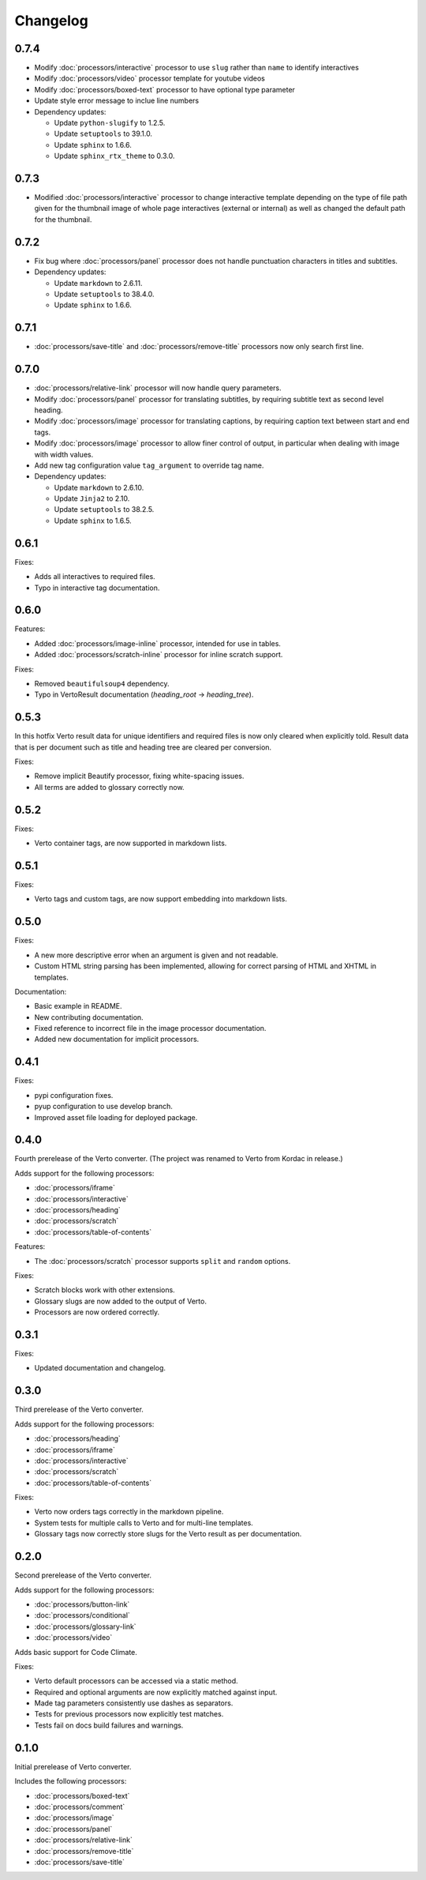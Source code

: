 Changelog
#######################################

0.7.4
=======================================

- Modify :doc:`processors/interactive` processor to use ``slug`` rather than ``name`` to identify interactives
- Modify :doc:`processors/video` processor template for youtube videos
- Modify :doc:`processors/boxed-text` processor to have optional type parameter
- Update style error message to inclue line numbers
- Dependency updates:

  - Update ``python-slugify`` to 1.2.5.
  - Update ``setuptools`` to 39.1.0.
  - Update ``sphinx`` to 1.6.6.
  - Update ``sphinx_rtx_theme`` to 0.3.0.

0.7.3
=======================================

- Modified :doc:`processors/interactive` processor to change interactive template depending on the type of file path given for the thumbnail image of whole page interactives (external or internal) as well as changed the default path for the thumbnail.

0.7.2
=======================================

- Fix bug where :doc:`processors/panel` processor does not handle punctuation characters in titles and subtitles.
- Dependency updates:

  - Update ``markdown`` to 2.6.11.
  - Update ``setuptools`` to 38.4.0.
  - Update ``sphinx`` to 1.6.6.

0.7.1
=======================================

- :doc:`processors/save-title` and :doc:`processors/remove-title` processors now only search first line.

0.7.0
=======================================

- :doc:`processors/relative-link` processor will now handle query parameters.
- Modify :doc:`processors/panel` processor for translating subtitles, by requiring subtitle text as second level heading.
- Modify :doc:`processors/image` processor for translating captions, by requiring caption text between start and end tags.
- Modify :doc:`processors/image` processor to allow finer control of output, in particular when dealing with image with width values.
- Add new tag configuration value ``tag_argument`` to override tag name.
- Dependency updates:

  - Update ``markdown`` to 2.6.10.
  - Update ``Jinja2`` to 2.10.
  - Update ``setuptools`` to 38.2.5.
  - Update ``sphinx`` to 1.6.5.

0.6.1
=======================================

Fixes:

- Adds all interactives to required files.
- Typo in interactive tag documentation.

0.6.0
=======================================

Features:

- Added :doc:`processors/image-inline` processor, intended for use in tables.
- Added :doc:`processors/scratch-inline` processor for inline scratch support.

Fixes:

- Removed ``beautifulsoup4`` dependency.
- Typo in VertoResult documentation (*heading_root* -> *heading_tree*).

0.5.3
=======================================

In this hotfix Verto result data for unique identifiers and required files is now only cleared when explicitly told. Result data that is per document such as title and heading tree are cleared per conversion.

Fixes:

- Remove implicit Beautify processor, fixing white-spacing issues.
- All terms are added to glossary correctly now.

0.5.2
=======================================

Fixes:

- Verto container tags, are now supported in markdown lists.

0.5.1
=======================================

Fixes:

- Verto tags and custom tags, are now support embedding into markdown lists.

0.5.0
=======================================

Fixes:

- A new more descriptive error when an argument is given and not readable.
- Custom HTML string parsing has been implemented, allowing for correct parsing of HTML and XHTML in templates.

Documentation:

- Basic example in README.
- New contributing documentation.
- Fixed reference to incorrect file in the image processor documentation.
- Added new documentation for implicit processors.

0.4.1
=======================================

Fixes:

- pypi configuration fixes.
- pyup configuration to use develop branch.
- Improved asset file loading for deployed package.

0.4.0
=======================================

Fourth prerelease of the Verto converter.
(The project was renamed to Verto from Kordac in release.)

Adds support for the following processors:

- :doc:`processors/iframe`
- :doc:`processors/interactive`
- :doc:`processors/heading`
- :doc:`processors/scratch`
- :doc:`processors/table-of-contents`

Features:

- The :doc:`processors/scratch` processor supports ``split`` and ``random`` options.

Fixes:

- Scratch blocks work with other extensions.
- Glossary slugs are now added to the output of Verto.
- Processors are now ordered correctly.


0.3.1
=======================================

Fixes:

- Updated documentation and changelog.

0.3.0
=======================================

Third prerelease of the Verto converter.

Adds support for the following processors:

- :doc:`processors/heading`
- :doc:`processors/iframe`
- :doc:`processors/interactive`
- :doc:`processors/scratch`
- :doc:`processors/table-of-contents`

Fixes:

- Verto now orders tags correctly in the markdown pipeline.
- System tests for multiple calls to Verto and for multi-line templates.
- Glossary tags now correctly store slugs for the Verto result as per documentation.

0.2.0
=======================================

Second prerelease of the Verto converter.

Adds support for the following processors:

- :doc:`processors/button-link`
- :doc:`processors/conditional`
- :doc:`processors/glossary-link`
- :doc:`processors/video`

Adds basic support for Code Climate.

Fixes:

- Verto default processors can be accessed via a static method.
- Required and optional arguments are now explicitly matched against input.
- Made tag parameters consistently use dashes as separators.
- Tests for previous processors now explicitly test matches.
- Tests fail on docs build failures and warnings.


0.1.0
=======================================

Initial prerelease of Verto converter.

Includes the following processors:

- :doc:`processors/boxed-text`
- :doc:`processors/comment`
- :doc:`processors/image`
- :doc:`processors/panel`
- :doc:`processors/relative-link`
- :doc:`processors/remove-title`
- :doc:`processors/save-title`
